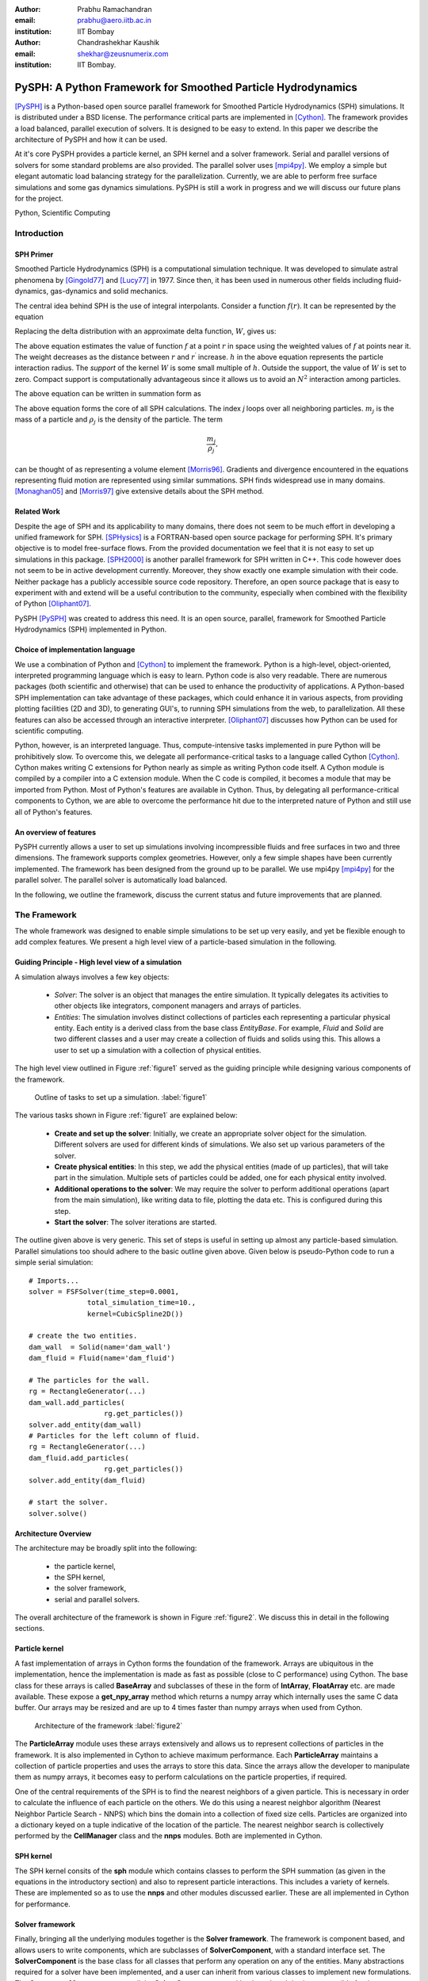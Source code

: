 :author: Prabhu Ramachandran 
:email: prabhu@aero.iitb.ac.in
:institution: IIT Bombay

:author: Chandrashekhar Kaushik
:email: shekhar@zeusnumerix.com
:institution: IIT Bombay.


--------------------------------------------------------------
PySPH: A Python Framework for Smoothed Particle Hydrodynamics 
--------------------------------------------------------------

.. class:: abstract 

    [PySPH]_ is a Python-based open source parallel framework for
    Smoothed Particle Hydrodynamics (SPH) simulations.  It is
    distributed under a BSD license.  The performance critical parts are
    implemented in [Cython]_. The framework provides a load balanced,
    parallel execution of solvers.  It is designed to be easy to extend.
    In this paper we describe the architecture of PySPH and how it can
    be used.  

    At it's core PySPH provides a particle kernel, an SPH kernel and a
    solver framework.  Serial and parallel versions of solvers for some
    standard problems are also provided.  The parallel solver uses
    [mpi4py]_.  We employ a simple but elegant automatic load balancing
    strategy for the parallelization.  Currently, we are able to perform
    free surface simulations and some gas dynamics simulations.  PySPH
    is still a work in progress and we will discuss our future plans for
    the project.

.. class:: keywords

    Python, Scientific Computing



Introduction
============


SPH Primer
----------


Smoothed Particle Hydrodynamics (SPH) is a computational simulation
technique. It was developed to simulate astral phenomena by [Gingold77]_
and [Lucy77]_ in 1977.  Since then, it has been used in numerous other
fields including fluid-dynamics, gas-dynamics and solid mechanics. 

The central idea behind SPH is the use of integral interpolants.
Consider a function :math:`f(r)`.  It can be represented by the
equation

.. math::
   :label: deltafunc

    f(r) = \int{f(r^\prime)\delta(r-r^\prime)dr^\prime}

Replacing the delta distribution with an approximate delta function,
:math:`W`, gives us:

.. math::
   :label: sphintegral

    f(r) = \int{f(r^\prime)W(r-r^\prime,h)dr^\prime}.

The above equation estimates the value of function :math:`f` at a
point :math:`r` in space using the weighted values of :math:`f` at
points near it. The weight decreases as the distance between :math:`r`
and :math:`r^\prime` increase. :math:`h` in the above equation
represents the particle interaction radius. The *support* of the kernel
:math:`W` is some small multiple of :math:`h`. Outside the support,
the value of :math:`W` is set to zero.  Compact support is
computationally advantageous since it allows us to avoid an
:math:`N^2` interaction among particles.

The above equation can be written in summation form as 

.. math::
   :label: sphsummation

   f(r_i) = \sum_jf(r_j)\frac{m_j}{\rho_j}W(r_i-r_j,h)

The above equation forms the core of all SPH calculations. The index *j*
loops over all neighboring particles. :math:`m_j` is the mass of a
particle and :math:`\rho_j` is the density of the particle. The term 

.. math::

    \frac{m_j}{\rho_j},

can be thought of as representing a volume element [Morris96]_.
Gradients and divergence encountered in the equations representing fluid
motion are represented using similar summations.  SPH finds widespread
use in many domains. [Monaghan05]_ and [Morris97]_ give extensive
details about the SPH method.

Related Work
------------

Despite the age of SPH and its applicability to many domains, there does
not seem to be much effort in developing a unified framework for SPH.
[SPHysics]_ is a FORTRAN-based open source package for performing SPH.
It's primary objective is to model free-surface flows.  From the
provided documentation we feel that it is not easy to set up simulations
in this package.  [SPH2000]_ is another parallel framework for SPH
written in C++. This code however does not seem to be in active
development currently. Moreover, they show exactly one example
simulation with their code. Neither package has a publicly accessible
source code repository.  Therefore, an open source package that is easy
to experiment with and extend will be a useful contribution to the
community, especially when combined with the flexibility of Python
[Oliphant07]_.

PySPH [PySPH]_ was created to address this need.  It is an open source,
parallel, framework for Smoothed Particle Hydrodynamics (SPH)
implemented in Python.

Choice of implementation language
---------------------------------

We use a combination of Python and [Cython]_ to implement the framework.
Python is a high-level, object-oriented, interpreted programming
language which is easy to learn. Python code is also very readable.
There are numerous packages (both scientific and otherwise) that can be
used to enhance the productivity of applications. A Python-based SPH
implementation can take advantage of these packages, which could enhance
it in various aspects, from providing plotting facilities (2D and 3D),
to generating GUI's, to running SPH simulations from the web, to
parallelization. All these features can also be accessed through an
interactive interpreter. [Oliphant07]_ discusses how Python can be used
for scientific computing.


Python, however, is an interpreted language. Thus, compute-intensive
tasks implemented in pure Python will be prohibitively slow. To overcome
this, we delegate all performance-critical tasks to a language called
Cython [Cython]_. Cython makes writing C extensions for Python nearly as
simple as writing Python code itself. A Cython module is compiled by a
compiler into a C extension module.  When the C code is compiled, it
becomes a module that may be imported from Python.  Most of Python's
features are available in Cython. Thus, by delegating all
performance-critical components to Cython, we are able to overcome the
performance hit due to the interpreted nature of Python and still use
all of Python's features. 

An overview of features
------------------------

PySPH currently allows a user to set up simulations involving
incompressible fluids and free surfaces in two and three dimensions.
The framework supports complex geometries. However, only a few simple
shapes have been currently implemented.  The framework has been designed
from the ground up to be parallel.  We use mpi4py [mpi4py]_ for the
parallel solver.  The parallel solver is automatically load balanced.

In the following, we outline the framework, discuss the current status
and future improvements that are planned.

The Framework
=============

The whole framework was designed to enable simple simulations to be
set up very easily, and yet be flexible enough to add complex features.
We present a high level view of a particle-based simulation in the
following.


Guiding Principle - High level view of a simulation
----------------------------------------------------

A simulation always involves a few key objects:

 * *Solver*: The solver is an object that manages the entire simulation.
   It typically delegates its activities to other objects like 
   integrators, component managers and arrays of particles.

 * *Entities*: The simulation involves distinct collections of particles
   each representing a particular physical entity.  Each entity is a
   derived class from the base class *EntityBase*.  For example, *Fluid*
   and *Solid* are two different classes and a user may create a
   collection of fluids and solids using this.  This allows a user to
   set up a simulation with a collection of physical entities.

The high level view outlined in Figure :ref:`figure1` served as the guiding principle
while designing various components of the framework.


.. figure:: high-level-outline.png
 
   Outline of tasks to set up a simulation. :label:`figure1`

The various tasks shown in Figure :ref:`figure1` are explained below:

    * **Create and set up the solver**: Initially, we create an
      appropriate solver object for the simulation.  Different solvers
      are used for different kinds of simulations. We also set up various
      parameters of the solver.

    * **Create physical entities**: In this step, we add the physical
      entities (made of up particles), that will take part in the
      simulation.  Multiple sets of particles could be added, one for each
      physical entity involved.

    * **Additional operations to the solver**: We may require the solver to 
      perform additional operations (apart from the main simulation), like 
      writing data to file, plotting the data etc.  This is configured
      during this step.

    * **Start the solver**: The solver iterations are started.

The outline given above is very generic. This set of steps is useful in
setting up almost any particle-based simulation. Parallel simulations
too should adhere to the basic outline given above.  Given below is
pseudo-Python code to run a simple serial simulation::

    # Imports...
    solver = FSFSolver(time_step=0.0001,
                  total_simulation_time=10., 
                  kernel=CubicSpline2D())

    # create the two entities.
    dam_wall  = Solid(name='dam_wall')
    dam_fluid = Fluid(name='dam_fluid')

    # The particles for the wall.
    rg = RectangleGenerator(...)
    dam_wall.add_particles(
                      rg.get_particles())
    solver.add_entity(dam_wall)
    # Particles for the left column of fluid.
    rg = RectangleGenerator(...)
    dam_fluid.add_particles(
                      rg.get_particles())
    solver.add_entity(dam_fluid)

    # start the solver.
    solver.solve()



Architecture Overview
---------------------

The architecture may be broadly split into the following:

  * the particle kernel,

  * the SPH kernel,

  * the solver framework,

  * serial and parallel solvers.

The overall architecture of the framework is shown in Figure :ref:`figure2`.  We
discuss this in detail in the following sections.

Particle kernel
----------------

A fast implementation of arrays in Cython forms the foundation of the
framework. Arrays are ubiquitous in the implementation, hence the
implementation is made as fast as possible (close to C performance)
using Cython.  The base class for these arrays is called **BaseArray**
and subclasses of these in the form of **IntArray**, **FloatArray**
etc. are made available.  These expose a **get_npy_array** method which
returns a numpy array which internally uses the same C data buffer.  Our
arrays may be resized and are up to 4 times faster than numpy arrays
when used from Cython.

.. figure:: framework-architecture.png

   Architecture of the framework :label:`figure2`

The **ParticleArray** module uses these arrays extensively and allows us
to represent collections of particles in the framework. It is also
implemented in Cython to achieve maximum performance.  Each
**ParticleArray** maintains a collection of particle properties and uses
the arrays to store this data.  Since the arrays allow the developer to
manipulate them as numpy arrays, it becomes easy to perform calculations
on the particle properties, if required.

One of the central requirements of the SPH is to find the nearest
neighbors of a given particle.  This is necessary in order to calculate
the influence of each particle on the others.  We do this using a
nearest neighbor algorithm (Nearest Neighbor Particle Search - NNPS)
which bins the domain into a collection of fixed size cells.  Particles
are organized into a dictionary keyed on a tuple indicative of the
location of the particle.  The nearest neighbor search is collectively
performed by the **CellManager** class and the **nnps** modules.  Both
are implemented in Cython.


SPH kernel
-----------

The SPH kernel consits of the **sph** module which contains classes to
perform the SPH summation (as given in the equations in the introductory
section) and also to represent particle interactions.   This includes a
variety of kernels.  These are implemented so as to use the **nnps** and
other modules discussed earlier.  These are all implemented in Cython
for performance.

Solver framework
-----------------

Finally, bringing all the underlying modules together is the **Solver
framework**. The framework is component based, and allows users to write
components, which are subclasses of **SolverComponent**, with a standard
interface set.  The **SolverComponent** is the base class for all
classes that perform any operation on any of the entities.  Many
abstractions required for a solver have been implemented, and a user can
inherit from various classes to implement new formulations.  The
**ComponentManager** manages all the **SolverComponents** used by the
solver.  It is also responsible for the property requirements of each of
the components involved in a calculation.  Thus, if an entity is
operated by a component that requires a particular property to be
available, the manager ensures that the entity is suitably set up.  An
**Integrator** class handles the actual time integration.  The
**Integrator** is also a **SolverComponent**.  These are
implemented in a combination of Python and Cython. 


Solvers
--------

New solvers are written using the various abstractions developed in the
solver framework and all of them derive from the **SolverBase** class.
Serial and parallel solvers are written using the functionality made
available in the solver framework.

Parallelization
=================

In SPH simulations, particles simply influence other particles in a
small neighborhood around them.  Thus, in order to perform a parallel
simulation one needs to:

  * partition the particles among different processors, and

  * share neighboring particle information between some of the
    processors.

For an SPH simulation, this does require a reasonable amount of
communication overhead since the particles are moving and the neighbor
information keeps changing.  In addition to this, we would like the load
on the processors to be reasonably balanced.  This is quite challenging.

Our objective was to maintain an outline similar to the serial code for
setting up simulations that run in parallel. For parallelization of the
framework, ideally only the **CellManager** needs to be aware of the
parallelism. The components in the solver framework simply operate on
particle data that they are presented with. This is achievable to a good
extent, except when a component requires global data, in which case the
serial component may need to subclassed and a parallel version written,
which collects the global data before executing the serial version code.
A good example for this is when a component needs to know the maximum
speed of sound in the entire domain in order to limit the time-step say. 

The pseudo-code of a typical parallel simulation is the same as the
serial example given earlier with just one change to the solver as below::

    solver = ParallelFSFSolver(
                  time_step=0.0001,
                  total_simulation_time=10., 
                  kernel=CubicSpline2D())

    # Code to load particles in proc with 
    # rank 0.

In the above pseudo-code, the only thing that changes is the fact that
we instantiate a parallel solver rather than a serial one.  We also
ensure that the particles are all loaded only on the first processor.
The **ParallelCellManager** manages the parallel neighbor information.
It also performs automatic load-balancing by distributing the particles
to different processors on demand based on the number of particles in
each processor.

The full details of the parallelization are beyond the scope of this
article but we provide a brief outline of the general approach.  More
details can be obtained from [Kaushik09]_.

The basic idea of the parallelization involves the following key steps:

 * Particles are organized into small cubical **Cells**.  Each cell
   manages a set of particles.  Cells are created and destroyed on
   demand depending on where the particles are present.

 * A region consists of a set of usually (but not always) connected
   cells.  Each region is managed by one processor.

 * The domain of particles is decomposed into cells and regions and
   allocated to different processors.

 * Cells are moved between processors in order to balance the load.

In addition, the **ParallelCellManager** ensures that each processor has
all the necessary information such that an SPH computation may be
performed on the the particles it manages.

Figure :ref:`figure3` outlines how the parallel and serial solvers are set up
internally.   In both cases, solver components operate on cell managers
to obtain the nearest neighbors and get the particles, the only
difference being the **ParallelCellManager**, which manages the load
distribution and communication in the parallel case. 

.. figure:: parallel-approach.pdf

   The parallel solvers simply use a ParallelCellManager
   instead of a CellManager. :label:`figure3`


It is important to note that the basic ideas for the parallel algorithm
were implemented and tested in pure Python using mpi4py.   This was done
in highly fragmented time and was possible only because of the
convenience of both Python and mpi4py.  Mpi4py allows us to send Python
objects to processors and this allowed us to focus on the algorithm
without worrying about the details of MPI.  The use of Python enabled
rapid prototyping and its libraries made it easy to visualize the
results.  In roughly 1500 lines we had implemented the core ideas, added
support for visualization, logging and command line options.  The
initial design was subsequently refined and parts of it implemented in
Cython.  Thus, the use of Python clearly allowed us to prototype rapidly
and yet obtain good performance with Cython.



Current status
==============

.. figure:: square-drop-1.png

   Initial condition of a square block of water falling towards
   a vessel with water. :label:`figure4`

.. figure:: square-drop-2.png

   Square block of water after it strikes a vessel containing
   water simulated with the SPH. :label:`figure5`


Figures :ref:`figure4`, :ref:`figure5` show the fluid at a particular instant when a square block
of water strikes a vessel filled with water.  This is a two-dimensional
simulation. 

Figure :ref:`figure6` shows a typical 3D dam-break problem being simulated with 8
processors.  The fluid involved is water.  The colors indicate the
processor on which the particles are located.

.. figure:: 3d_dam_break_8_proc.png

   3D dam-break problem simulated on 8 processors with
   particles colored as per processor ID indicating a load balanced
   simulation. :label:`figure6`


The current capabilities of PySPH include the following:

    * Fully automatic, load balanced, parallel framework.

    * Fairly easy to script.

    * Good performance.

    * Relatively easy to extend.

    * Solver for incompressible free surface flows.

Most importantly, we have a working framework and a reasonable design
which provides good performance.  However, there are several things we
need to improve.  

Future work
============

Our code is available in the form of a Mercurial repository on Google's
project hosting site [PySPH]_.  However, the code is not ready for a
proper release yet because we would like to perform a redesign of some
parts of the solver framework.  At the moment, they are a little too
complex.  Once this is done we would like to do the following:

  * Improve the documentation.

  * Reduce any compulsory dependence on VTK or TVTK.

  * Improve testing on various platforms.

  * A full-fledged release.

  * Support for gas-dynamics problems.

  * Support for solid mechanics problems.

This would take a few more months and at which point we will make a
formal release.


Conclusions
============

We have provided a high-level description of the current capabilities
and architecture of PySPH. We have also mentioned what we believe are
the future directions we would like to take.   We think we have made an
important beginning and believe that PySPH will help enable open
research and computing using particle-based computing in the future.  It
is important to note that Python has been centrally important in the
development of PySPH by way of its rapid prototyping capability and
access to a plethora of libraries.  

References
==========

.. [Cython] http://www.cython.org

.. [Gingold77] R. A. Gingold and J. J. Monaghan. *Smoothed particle
               hydrodynamics: theory and application to non-spherical
               stars*, Mon. Not.  R. astr. Soc., 181:375-389, 1977.

.. [Kaushik09] Chandrashekhar P. Kaushik. *A Python based parallel
               framework for Smoothed Particle Hydrodynamics*, M.Tech.
               dissertation, Department of Computer Science and
               Engineering, IIT Bombay, 2009.

.. [Lucy77] L. B. Lucy. *A numerical approach to testing the fission
            hypothesis*, The Astronomical Journal, 82(12):1013-1024,
            December 1977.

.. [Monaghan05] J. J. Monaghan. *Smoothed particle hydrodynamics*,
                Reports on Progress in Physics, 68(8):1703-1759, 2005.

.. [Morris96] J. P. Morris. *Analysis of smoothed particle hydrodynamics
              with applications*, PhD Thesis, Monash University,
              Australia, 1996.

.. [Morris97] J. P. Morris, P. J. Fox and Yi Zhu. *Modeling low Reynolds
              number incompressible flows using SPH*, Journal of 
              Computational Physics, 136(1):214-226, 1997.

.. [mpi4py] http://mpi4py.scipy.org

.. [Oliphant07] Travis E. Oliphant. *Python for scientific computing*,
                Computing in science and engineering, 9:10-20, 2007.

.. [PySPH] http://pysph.googlecode.com

.. [SPH2000] S. Ganzenmuller, S. Pinkenburg and W. Rosenstiel. *SPH2000: 
             A Parallel Object-Oriented Framework for Particle
             Simulations with SPH*, Lecture notes in computer science,
             3648:1275-1284, 2005.

.. [SPHysics] Gòmez-Gesteira M., Rogers, B.D., Dalrymple, R.A., Crespo, 
              A.J.C. and Narayanaswamy, M. *User guide for the SPHysics
              code 1.4*, http://wiki.manchester.ac.uk/sphysics.


